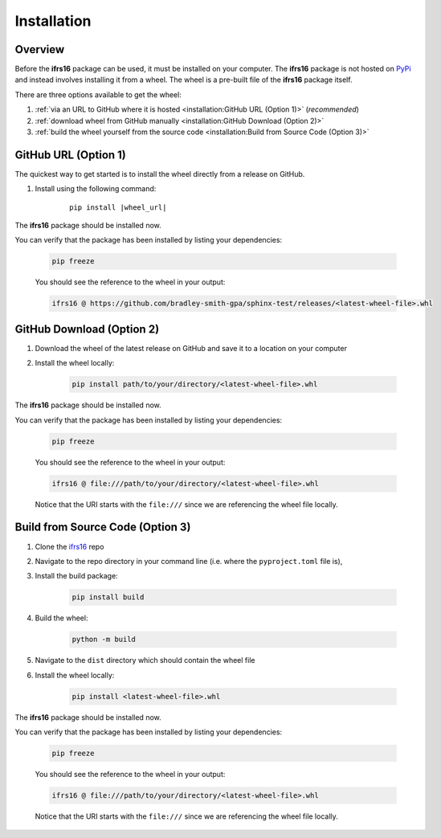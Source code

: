 Installation
============

Overview
--------
Before the **ifrs16** package can be used, it must be installed on your computer.
The **ifrs16** package is not hosted on `PyPi <https://pypi.org/>`_ and instead involves installing
it from a wheel. The wheel is a pre-built file of the **ifrs16** package itself.

There are three options available to get the wheel:

#. :ref:`via an URL to GitHub where it is hosted <installation:GitHub URL (Option 1)>` (*recommended*)
#. :ref:`download wheel from GitHub manually <installation:GitHub Download (Option 2)>`
#. :ref:`build the wheel yourself from the source code <installation:Build from Source Code (Option 3)>`

GitHub URL (Option 1)
---------------------
The quickest way to get started is to install the wheel directly from a release on GitHub.

#. Install using the following command:
	
	.. container:: highlight

		.. parsed-literal::
		
			pip install \ |wheel_url|\ 

The **ifrs16** package should be installed now.

You can verify that the package has been installed by listing your dependencies:

	.. code-block:: console

		pip freeze

	You should see the reference to the wheel in your output:

	.. code-block:: output

		ifrs16 @ https://github.com/bradley-smith-gpa/sphinx-test/releases/<latest-wheel-file>.whl

GitHub Download (Option 2)
--------------------------

#. Download the wheel of the latest release on GitHub and save it to a location on your computer
#. Install the wheel locally:

	.. code-block:: console

		pip install path/to/your/directory/<latest-wheel-file>.whl

The **ifrs16** package should be installed now.

You can verify that the package has been installed by listing your dependencies:

	.. code-block:: console

		pip freeze

	You should see the reference to the wheel in your output:

	.. code-block:: output

		ifrs16 @ file:///path/to/your/directory/<latest-wheel-file>.whl

	Notice that the URI starts with the ``file:///`` since we are referencing
	the wheel file locally.

Build from Source Code (Option 3)
---------------------------------
#. Clone the `ifrs16 <https://github.com/bradley-smith-gpa/ifrs16>`_ repo
#. Navigate to the repo directory in your command line (i.e. where the ``pyproject.toml`` file is),
#. Install the build package:

	.. code-block:: console

			pip install build

#. Build the wheel:

	.. code-block:: console

		python -m build

#. Navigate to the ``dist`` directory which should contain the wheel file
#. Install the wheel locally:

	.. code-block:: console

		pip install <latest-wheel-file>.whl

The **ifrs16** package should be installed now.

You can verify that the package has been installed by listing your dependencies:

	.. code-block:: console

		pip freeze

	You should see the reference to the wheel in your output:

	.. code-block:: output

		ifrs16 @ file:///path/to/your/directory/<latest-wheel-file>.whl

	Notice that the URI starts with the ``file:///`` since we are referencing
	the wheel file locally.
